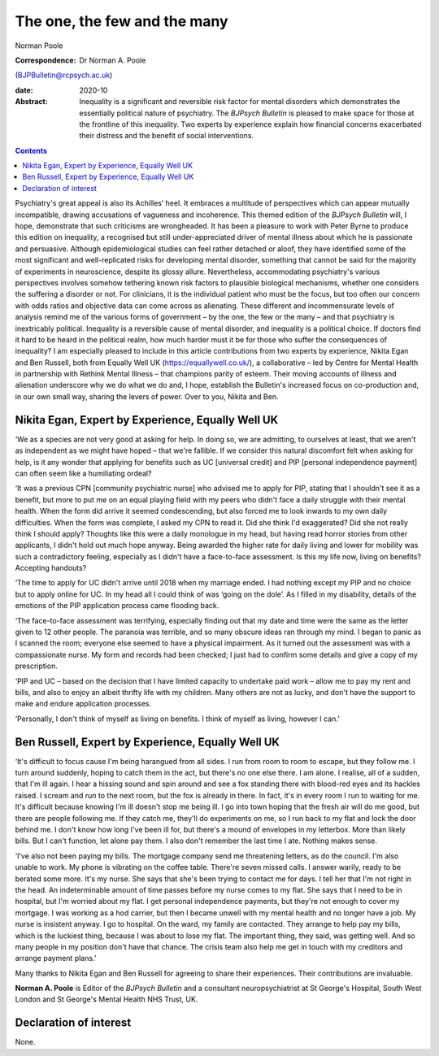 =============================
The one, the few and the many
=============================



Norman Poole

:Correspondence: Dr Norman A. Poole
(BJPBulletin@rcpsych.ac.uk)

:date: 2020-10

:Abstract:
   Inequality is a significant and reversible risk factor for mental
   disorders which demonstrates the essentially political nature of
   psychiatry. The *BJPsych Bulletin* is pleased to make space for those
   at the frontline of this inequality. Two experts by experience
   explain how financial concerns exacerbated their distress and the
   benefit of social interventions.


.. contents::
   :depth: 3
..

Psychiatry's great appeal is also its Achilles’ heel. It embraces a
multitude of perspectives which can appear mutually incompatible,
drawing accusations of vagueness and incoherence. This themed edition of
the *BJPsych Bulletin* will, I hope, demonstrate that such criticisms
are wrongheaded. It has been a pleasure to work with Peter Byrne to
produce this edition on inequality, a recognised but still
under-appreciated driver of mental illness about which he is passionate
and persuasive. Although epidemiological studies can feel rather
detached or aloof, they have identified some of the most significant and
well-replicated risks for developing mental disorder, something that
cannot be said for the majority of experiments in neuroscience, despite
its glossy allure. Nevertheless, accommodating psychiatry's various
perspectives involves somehow tethering known risk factors to plausible
biological mechanisms, whether one considers the suffering a disorder or
not. For clinicians, it is the individual patient who must be the focus,
but too often our concern with odds ratios and objective data can come
across as alienating. These different and incommensurate levels of
analysis remind me of the various forms of government – by the one, the
few or the many – and that psychiatry is inextricably political.
Inequality is a reversible cause of mental disorder, and inequality is a
political choice. If doctors find it hard to be heard in the political
realm, how much harder must it be for those who suffer the consequences
of inequality? I am especially pleased to include in this article
contributions from two experts by experience, Nikita Egan and Ben
Russell, both from Equally Well UK (https://equallywell.co.uk/), a
collaborative – led by Centre for Mental Health in partnership with
Rethink Mental Illness – that champions parity of esteem. Their moving
accounts of illness and alienation underscore why we do what we do and,
I hope, establish the Bulletin's increased focus on co-production and,
in our own small way, sharing the levers of power. Over to you, Nikita
and Ben.

.. _sec1:

Nikita Egan, Expert by Experience, Equally Well UK
==================================================

‘We as a species are not very good at asking for help. In doing so, we
are admitting, to ourselves at least, that we aren't as independent as
we might have hoped – that we're fallible. If we consider this natural
discomfort felt when asking for help, is it any wonder that applying for
benefits such as UC [universal credit] and PIP [personal independence
payment] can often seem like a humiliating ordeal?

‘It was a previous CPN [community psychiatric nurse] who advised me to
apply for PIP, stating that I shouldn't see it as a benefit, but more to
put me on an equal playing field with my peers who didn't face a daily
struggle with their mental health. When the form did arrive it seemed
condescending, but also forced me to look inwards to my own daily
difficulties. When the form was complete, I asked my CPN to read it. Did
she think I'd exaggerated? Did she not really think I should apply?
Thoughts like this were a daily monologue in my head, but having read
horror stories from other applicants, I didn't hold out much hope
anyway. Being awarded the higher rate for daily living and lower for
mobility was such a contradictory feeling, especially as I didn't have a
face-to-face assessment. Is this my life now, living on benefits?
Accepting handouts?

‘The time to apply for UC didn't arrive until 2018 when my marriage
ended. I had nothing except my PIP and no choice but to apply online for
UC. In my head all I could think of was ‘going on the dole’. As I filled
in my disability, details of the emotions of the PIP application process
came flooding back.

‘The face-to-face assessment was terrifying, especially finding out that
my date and time were the same as the letter given to 12 other people.
The paranoia was terrible, and so many obscure ideas ran through my
mind. I began to panic as I scanned the room; everyone else seemed to
have a physical impairment. As it turned out the assessment was with a
compassionate nurse. My form and records had been checked; I just had to
confirm some details and give a copy of my prescription.

‘PIP and UC – based on the decision that I have limited capacity to
undertake paid work – allow me to pay my rent and bills, and also to
enjoy an albeit thrifty life with my children. Many others are not as
lucky, and don't have the support to make and endure application
processes.

‘Personally, I don't think of myself as living on benefits. I think of
myself as living, however I can.’

.. _sec2:

Ben Russell, Expert by Experience, Equally Well UK
==================================================

‘It's difficult to focus cause I'm being harangued from all sides. I run
from room to room to escape, but they follow me. I turn around suddenly,
hoping to catch them in the act, but there's no one else there. I am
alone. I realise, all of a sudden, that I'm ill again. I hear a hissing
sound and spin around and see a fox standing there with blood-red eyes
and its hackles raised. I scream and *run* to the next room, but the fox
is already in there. In fact, it's in every room I run to waiting for
me. It's difficult because knowing I'm ill doesn't stop me being ill. I
go into town hoping that the fresh air will do me good, but there are
people following me. If they catch me, they'll do experiments on me, so
I run back to my flat and lock the door behind me. I don't know how long
I've been ill for, but there's a mound of envelopes in my letterbox.
More than likely bills. But I can't function, let alone pay them. I also
don't remember the last time I ate. Nothing makes sense.

‘I've also not been paying my bills. The mortgage company send me
threatening letters, as do the council. I'm also unable to work. My
phone is vibrating on the coffee table. There're seven missed calls. I
answer warily, ready to be berated some more. It's my nurse. She says
that she's been trying to contact me for days. I tell her that I'm not
right in the head. An indeterminable amount of time passes before my
nurse comes to my flat. She says that I need to be in hospital, but I'm
worried about my flat. I get personal independence payments, but they're
not enough to cover my mortgage. I was working as a hod carrier, but
then I became unwell with my mental health and no longer have a job. My
nurse is insistent anyway. I go to hospital. On the ward, my family are
contacted. They arrange to help pay my bills, which is the luckiest
thing, because I was about to lose my flat. The important thing, they
said, was getting well. And so many people in my position don't have
that chance. The crisis team also help me get in touch with my creditors
and arrange payment plans.’

Many thanks to Nikita Egan and Ben Russell for agreeing to share their
experiences. Their contributions are invaluable.

**Norman A. Poole** is Editor of the *BJPsych Bulletin* and a consultant
neuropsychiatrist at St George's Hospital, South West London and St
George's Mental Health NHS Trust, UK.

.. _nts2:

Declaration of interest
=======================

None.

